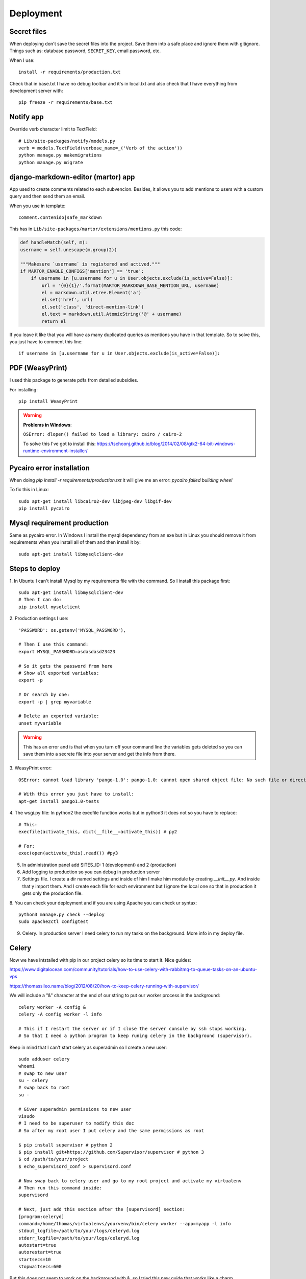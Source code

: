 ==========
Deployment
==========

Secret files
------------
| When deploying don't save the secret files into the project. Save them into a safe place and ignore them with gitignore. Things such as: database password, ``SECRET_KEY``, email password, etc.

When I use::

    install -r requirements/production.txt

Check that in base.txt I have no debug toolbar and it's in local.txt and also check that I have everything from development server with::

    pip freeze -r requirements/base.txt

Notify app
----------
Override verb character limit to TextField::

    # Lib/site-packages/notify/models.py
    verb = models.TextField(verbose_name=_('Verb of the action'))
    python manage.py makemigrations
    python manage.py migrate

django-markdown-editor (martor) app
-----------------------------------
App used to create comments related to each subvencion.
Besides, it allows you to add mentions to users with a custom query and then send them an email.

When you use in template::

    comment.contenido|safe_markdown

This has in ``Lib/site-packages/martor/extensions/mentions.py`` this code:

.. code-block:: python

        def handleMatch(self, m):
        username = self.unescape(m.group(2))

        """Makesure `username` is registered and actived."""
        if MARTOR_ENABLE_CONFIGS['mention'] == 'true':
            if username in [u.username for u in User.objects.exclude(is_active=False)]:
                url = '{0}{1}/'.format(MARTOR_MARKDOWN_BASE_MENTION_URL, username)
                el = markdown.util.etree.Element('a')
                el.set('href', url)
                el.set('class', 'direct-mention-link')
                el.text = markdown.util.AtomicString('@' + username)
                return el

If you leave it like that you will have as many duplicated queries as mentions you have in that template. So to solve this, you just have to comment this line::

    if username in [u.username for u in User.objects.exclude(is_active=False)]:

PDF (WeasyPrint)
----------------
I used this package to generate pdfs from detailed subsidies.

For installing::

    pip install WeasyPrint

.. warning::
    **Problems in Windows**:

    ``OSError: dlopen() failed to load a library: cairo / cairo-2``

    To solve this I've got to install this: `https://tschoonj.github.io/blog/2014/02/08/gtk2-64-bit-windows-runtime-environment-installer/ <https://tschoonj.github.io/blog/2014/02/08/gtk2-64-bit-windows-runtime-environment-installer/>`_

Pycairo error installation
--------------------------
When doing `pip install -r requirements/production.txt` it will give me an error: `pycairo failed building wheel`

To fix this in Linux:
::

    sudo apt-get install libcairo2-dev libjpeg-dev libgif-dev
    pip install pycairo

Mysql requirement production
----------------------------
Same as pycairo error. In Windows I install the mysql dependency from an exe but in Linux you should remove it from requirements when you install all of them and then install it by:
::

    sudo apt-get install libmysqlclient-dev

Steps to deploy
---------------
1. In Ubuntu I can't install Mysql by my requirements file with the command. So I install this package first:
::

    sudo apt-get install libmysqlclient-dev
    # Then I can do:
    pip install mysqlclient

2. Production settings I use:
::

    'PASSWORD': os.getenv('MYSQL_PASSWORD'),

    # Then I use this command:
    export MYSQL_PASSWORD=asdasdasd23423

    # So it gets the password from here
    # Show all exported variables:
    export -p

    # Or search by one:
    export -p | grep myvariable

    # Delete an exported variable:
    unset myvariable

.. warning::
    This has an error and is that when you turn off your command line the variables gets deleted so you can save them into a secrete         file into your server and get the info from there.

3. WeasyPrint error:
::

    OSError: cannot load library 'pango-1.0': pango-1.0: cannot open shared object file: No such file or directory.  Additionally, ctypes.util.find_library() did not manage to locate a library called 'pango-1.0'

    # With this error you just have to install:
    apt-get install pango1.0-tests

4. The wsgi.py file:
In python2 the execfile function works but in python3 it does not so you have to replace:
::

    # This:
    execfile(activate_this, dict(__file__=activate_this)) # py2

    # For:
    exec(open(activate_this).read()) #py3

5. In administration panel add SITES_ID: 1 (development) and 2 (production)

6. Add logging to production so you can debug in production server

7. Settings file. I create a dir named settings and inside of him I make him module by creating `__init__.py`. And inside that y import them. And I create each file for each environment but I ignore the local one so that in production it gets only the production file.

8. You can check your deployment and if you are using Apache you can check ur syntax:
::

    python3 manage.py check --deploy
    sudo apache2ctl configtest

9. Celery. In production server I need celery to run my tasks on the background. More info in my deploy file.

Celery
------
Now we have intstalled with pip in our project celery so its time to start it.
Nice guides:

`https://www.digitalocean.com/community/tutorials/how-to-use-celery-with-rabbitmq-to-queue-tasks-on-an-ubuntu-vps <https://www.digitalocean.com/community/tutorials/how-to-use-celery-with-rabbitmq-to-queue-tasks-on-an-ubuntu-vps>`_


`https://thomassileo.name/blog/2012/08/20/how-to-keep-celery-running-with-supervisor/ <https://thomassileo.name/blog/2012/08/20/how-to-keep-celery-running-with-supervisor/>`_


| We will include a "&" character at the end of our string to put our worker process in the background:

::

    celery worker -A config &
    celery -A config worker -l info

    # This if I restart the server or if I close the server console by ssh stops working.
    # So that I need a python program to keep runing celery in the background (supervisor).

Keep in mind that I can't start celery as superadmin so I create a new user:
::

    sudo adduser celery
    whoami
    # swap to new user
    su - celery
    # swap back to root
    su -

    # Giver superadmin permissions to new user
    visudo
    # I need to be superuser to modify this doc
    # So after my root user I put celery and the same permissions as root

    $ pip install supervisor # python 2
    $ pip install git+https://github.com/Supervisor/supervisor # python 3
    $ cd /path/to/your/project
    $ echo_supervisord_conf > supervisord.conf

    # Now swap back to celery user and go to my root project and activate my virtualenv
    # Then run this command inside:
    supervisord

    # Next, just add this section after the [supervisord] section:
    [program:celeryd]
    command=/home/thomas/virtualenvs/yourvenv/bin/celery worker --app=myapp -l info
    stdout_logfile=/path/to/your/logs/celeryd.log
    stderr_logfile=/path/to/your/logs/celeryd.log
    autostart=true
    autorestart=true
    startsecs=10
    stopwaitsecs=600

But this does not seem to work on the background with &, so I tried this new guide that works like a charm.

| `Guide I followed. <https://realpython.com/asynchronous-tasks-with-django-and-celery/#running-remotely>`_

::

    sudo apt-get install supervisor

In the root project create a folder called supervisor and inside create the two following files:
| **subvenciones_celery.conf**
::

    ; ==================================
    ;  celery worker supervisor example
    ; ==================================

    ; the name of your supervisord program
    [program:configcelery]

    ; Set full path to celery program if using virtualenv
    command=/home/admin/tarbena/bin/celery worker -A config --loglevel=INFO

    ; The directory to your Django project
    directory=/home/admin/tarbena

    ; If supervisord is run as the root user, switch users to this UNIX user account
    ; before doing any processing.
    user=amos

    ; Supervisor will start as many instances of this program as named by numprocs
    numprocs=1

    ; Put process stdout output in this file
    stdout_logfile=/var/log/celery/subvenciones_worker.log

    ; Put process stderr output in this file
    stderr_logfile=/var/log/celery/subvenciones_worker.log

    ; If true, this program will start automatically when supervisord is started
    autostart=true

    ; May be one of false, unexpected, or true. If false, the process will never
    ; be autorestarted. If unexpected, the process will be restart when the program
    ; exits with an exit code that is not one of the exit codes associated with this
    ; process’ configuration (see exitcodes). If true, the process will be
    ; unconditionally restarted when it exits, without regard to its exit code.
    autorestart=true

    ; The total number of seconds which the program needs to stay running after
    ; a startup to consider the start successful.
    startsecs=10

    ; Need to wait for currently executing tasks to finish at shutdown.
    ; Increase this if you have very long running tasks.

| **subvenciones_celerybeat.conf**

::

    ================================
    ;  celery beat supervisor example
    ; ================================

    ; the name of your supervisord program
    [program:configcelerybeat]

    ; Set full path to celery program if using virtualenv
    command=/home/admin/tarbena/bin/celerybeat -A config --loglevel=INFO

    ; The directory to your Django project
    directory=/home/admin/tarbena/src

    ; If supervisord is run as the root user, switch users to this UNIX user account
    ; before doing any processing.
    user=amos

    ; Supervisor will start as many instances of this program as named by numprocs
    numprocs=1

    ; Put process stdout output in this file
    stdout_logfile=/var/log/celery/subvenciones_beat.log

    ; Put process stderr output in this file
    stderr_logfile=/var/log/celery/subvenciones_beat.log

    ; If true, this program will start automatically when supervisord is started
    autostart=true

    ; May be one of false, unexpected, or true. If false, the process will never
    ; be autorestarted. If unexpected, the process will be restart when the program
    ; exits with an exit code that is not one of the exit codes associated with this
    ; process’ configuration (see exitcodes). If true, the process will be
    ; unconditionally restarted when it exits, without regard to its exit code.
    autorestart=true

    ; The total number of seconds which the program needs to stay running after
    ; a startup to consider the start successful.
    startsecs=10

    ; if your broker is supervised, set its priority higher
    ; so it starts first
    priority=999

Then create the logs in `/var/log`.
Now just copy these files to the remote server in the `/etc/supervisor/conf.d/` directory.
Then:

::

    $ sudo supervisorctl reread
    $ sudo supervisorctl update

    $ sudo supervisorctl stop configcelery
    $ sudo supervisorctl start configcelery
    $ sudo supervisorctl status configcelery

The default Celery scheduler creates some files to store its schedule locally. These files would be `celerybeat-schedule.db` and `celerybeat.pid`. If you are using a version control system like Git (which you should!), it is a good idea to ignore this files and not add them to your repository since they are for running processes locally.


Varnish Cache
-------------------
HTTP accelerator designed for content-heavy dynamic web sites as well as APIs. So that make our web faster.